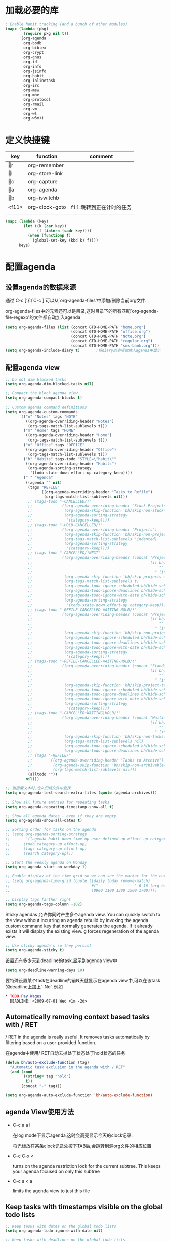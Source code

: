 #+FILETAGS: 
* 加载必要的库
#+BEGIN_SRC emacs-lisp
    ; Enable habit tracking (and a bunch of other modules)
    (mapc (lambda (pkg)
            (require pkg nil t))
          '(org-agenda
            org-bbdb
            org-bibtex
            org-crypt
            org-gnus
            org-id
            org-info
            org-jsinfo
            org-habit
            org-inlinetask
            org-irc
            org-mew
            org-mhe
            org-protocol
            org-rmail
            org-vm
            org-wl
            org-w3m))
#+END_SRC
* 定义快捷键
  #+NAME: key-bindings
  | key   | function       | comment                  |
  |-------+----------------+--------------------------|
  | r   | org-remember   |                          |
  | l   | org-store-link |                          |
  | c   | org-capture    |                          |
  | a   | org-agenda     |                          |
  | b   | org-iswitchb   |                          |
  | <f11> | org-clock-goto | f11:跳转到正在计时的任务 |
  |       |                |                          |
  
  #+BEGIN_SRC emacs-lisp :var keys=key-bindings[2:-1]
    (mapc (lambda (key)
            (let ((k (car key))
                  (f (intern (cadr key))))
              (when (functionp f)
                (global-set-key (kbd k) f))))
          keys)
  #+END_SRC

* 配置agenda
** 设置agenda的数据来源
   通过`C-c ['和`C-c ]'可以从`org-agenda-files'中添加/删除当前org文件.
   
   org-agenda-files中的元素还可以是目录,这时目录下的所有匹配`org-agenda-file-regexp'的文件都自动加入agenda
   #+BEGIN_SRC emacs-lisp
     (setq org-agenda-files (list (concat GTD-HOME-PATH "home.org")
                                  (concat GTD-HOME-PATH "office.org")
                                  (concat GTD-HOME-PATH "Note.org")
                                  (concat GTD-HOME-PATH "regular.org")
                                  (concat GTD-HOME-PATH "sms-bank.org")))
     (setq org-agenda-include-diary t)       ;将diary的事项也纳入agenda中显示
   #+END_SRC
** 配置agenda view
   #+BEGIN_SRC emacs-lisp
     ;; Do not dim blocked tasks
     (setq org-agenda-dim-blocked-tasks nil)

     ;; Compact the block agenda view
     (setq org-agenda-compact-blocks t)

     ;; Custom agenda command definitions
     (setq org-agenda-custom-commands
           '(("n" "Notes" tags "NOTE"
              ((org-agenda-overriding-header "Notes")
               (org-tags-match-list-sublevels t)))
             ("m" "Home" tags "HOME"
              ((org-agenda-overriding-header "Home")
               (org-tags-match-list-sublevels t)))
             ("o" "Office" tags "OFFICE"
              ((org-agenda-overriding-header "Office")
               (org-tags-match-list-sublevels t)))
             ("h" "Habits" tags-todo "STYLE=\"habit\""
              ((org-agenda-overriding-header "Habits")
               (org-agenda-sorting-strategy
                '(todo-state-down effort-up category-keep))))
             (" " "Agenda"
              ((agenda "" nil)
               (tags "REFILE"
                     ((org-agenda-overriding-header "Tasks to Refile")
                      (org-tags-match-list-sublevels nil)))
               ;; (tags-todo "-CANCELLED/!"
               ;;             ((org-agenda-overriding-header "Stuck Projects")
               ;;              (org-agenda-skip-function 'bh/skip-non-stuck-projects)
               ;;              (org-agenda-sorting-strategy
               ;;               '(category-keep))))
               ;; (tags-todo "-HOLD-CANCELLED/!"
               ;;             ((org-agenda-overriding-header "Projects")
               ;;              (org-agenda-skip-function 'bh/skip-non-projects)
               ;;              (org-tags-match-list-sublevels 'indented)
               ;;              (org-agenda-sorting-strategy
               ;;               '(category-keep))))
               ;; (tags-todo "-CANCELLED/!NEXT"
               ;;             ((org-agenda-overriding-header (concat "Project Next Tasks"
               ;;                                                    (if bh/hide-scheduled-and-waiting-next-tasks
               ;;                                                        ""
               ;;                                                      " (including WAITING and SCHEDULED tasks)")))
               ;;              (org-agenda-skip-function 'bh/skip-projects-and-habits-and-single-tasks)
               ;;              (org-tags-match-list-sublevels t)
               ;;              (org-agenda-todo-ignore-scheduled bh/hide-scheduled-and-waiting-next-tasks)
               ;;              (org-agenda-todo-ignore-deadlines bh/hide-scheduled-and-waiting-next-tasks)
               ;;              (org-agenda-todo-ignore-with-date bh/hide-scheduled-and-waiting-next-tasks)
               ;;              (org-agenda-sorting-strategy
               ;;               '(todo-state-down effort-up category-keep))))
               ;; (tags-todo "-REFILE-CANCELLED-WAITING-HOLD/!"
               ;;             ((org-agenda-overriding-header (concat "Project Subtasks"
               ;;                                                    (if bh/hide-scheduled-and-waiting-next-tasks
               ;;                                                        ""
               ;;                                                      " (including WAITING and SCHEDULED tasks)")))
               ;;              (org-agenda-skip-function 'bh/skip-non-project-tasks)
               ;;              (org-agenda-todo-ignore-scheduled bh/hide-scheduled-and-waiting-next-tasks)
               ;;              (org-agenda-todo-ignore-deadlines bh/hide-scheduled-and-waiting-next-tasks)
               ;;              (org-agenda-todo-ignore-with-date bh/hide-scheduled-and-waiting-next-tasks)
               ;;              (org-agenda-sorting-strategy
               ;;               '(category-keep))))
               ;; (tags-todo "-REFILE-CANCELLED-WAITING-HOLD/!"
               ;;             ((org-agenda-overriding-header (concat "Standalone Tasks"
               ;;                                                    (if bh/hide-scheduled-and-waiting-next-tasks
               ;;                                                        ""
               ;;                                                      " (including WAITING and SCHEDULED tasks)")))
               ;;              (org-agenda-skip-function 'bh/skip-project-tasks)
               ;;              (org-agenda-todo-ignore-scheduled bh/hide-scheduled-and-waiting-next-tasks)
               ;;              (org-agenda-todo-ignore-deadlines bh/hide-scheduled-and-waiting-next-tasks)
               ;;              (org-agenda-todo-ignore-with-date bh/hide-scheduled-and-waiting-next-tasks)
               ;;              (org-agenda-sorting-strategy
               ;;               '(category-keep))))
               ;; (tags-todo "-CANCELLED+WAITING|HOLD/!"
               ;;             ((org-agenda-overriding-header (concat "Waiting and Postponed Tasks"
               ;;                                                    (if bh/hide-scheduled-and-waiting-next-tasks
               ;;                                                        ""
               ;;                                                      " (including WAITING and SCHEDULED tasks)")))
               ;;              (org-agenda-skip-function 'bh/skip-non-tasks)
               ;;              (org-tags-match-list-sublevels nil)
               ;;              (org-agenda-todo-ignore-scheduled bh/hide-scheduled-and-waiting-next-tasks)
               ;;              (org-agenda-todo-ignore-deadlines bh/hide-scheduled-and-waiting-next-tasks)))
               ;; (tags "-REFILE/"
               ;;        ((org-agenda-overriding-header "Tasks to Archive")
               ;;         (org-agenda-skip-function 'bh/skip-non-archivable-tasks)
               ;;         (org-tags-match-list-sublevels nil)))
               (alltodo ""))
              nil)))

     ;; 当搜索文本时,也从归档文件中查找
     (setq org-agenda-text-search-extra-files (quote (agenda-archives)))

     ;; Show all future entries for repeating tasks
     (setq org-agenda-repeating-timestamp-show-all t)

     ;; Show all agenda dates - even if they are empty
     (setq org-agenda-show-all-dates t)

     ;; Sorting order for tasks on the agenda
     ;; (setq org-agenda-sorting-strategy
     ;;       '((agenda habit-down time-up user-defined-up effort-up category-keep)
     ;;      (todo category-up effort-up)
     ;;      (tags category-up effort-up)
     ;;      (search category-up)))

     ;; Start the weekly agenda on Monday
     (setq org-agenda-start-on-weekday 1)

     ;; Enable display of the time grid so we can see the marker for the current time
     ;; (setq org-agenda-time-grid (quote ((daily today remove-match)
     ;;                                    #("----------------" 0 16 (org-heading t))
     ;;                                    (0900 1100 1300 1500 1700))))

     ;; Display tags farther right
     (setq org-agenda-tags-column -102)

   #+END_SRC
   
   Sticky agendas 允许你同时产生多个agenda view. You can quickly switch to the view without incurring an agenda rebuild by invoking the agenda custom command key that normally generates the agenda. If it already exists it will display the existing view. g forces regeneration of the agenda view. 
   #+BEGIN_SRC emacs-lisp
     ;; Use sticky agenda's so they persist
     (setq org-agenda-sticky t)
   #+END_SRC
   
   设置还有多少天到deadline的task,显示到agenda view中
   #+BEGIN_SRC emacs-lisp
     (setq org-deadline-warning-days 10)
   #+END_SRC
   
   要特殊设置某个task在deadline的前N天就显示在agenda view中,可以在该task的deadline上加上`-Nd'. 例如
   #+BEGIN_SRC org
     ,* TODO Pay Wages
       DEADLINE: <2009-07-01 Wed +1m -2d>

   #+END_SRC
   
   
** Automatically removing context based tasks with / RET
   / RET in the agenda is really useful. It removes tasks automatically by filtering based on a user-provided function. 
   
   在agenda中使用/ RET自动去掉处于状态处于hold状态的任务
   #+BEGIN_SRC emacs-lisp
     (defun bh/auto-exclude-function (tag)
       "Automatic task exclusion in the agenda with / RET"
       (and (cond
             ((string= tag "hold")
              t))
            (concat "-" tag)))

     (setq org-agenda-auto-exclude-function 'bh/auto-exclude-function)
   #+END_SRC
** agenda View使用方法
   * C-c a a l

	 在log mode下显示agenda,这时会高亮显示今天的clock记录. 

	 将光标放在某条clock记录处按下TAB后,会跳转到源org文件的相应位置

   * C-c C-x < 
   
     turns on the agenda restriction lock for the current subtree. This keeps your agenda focused on only this subtree

   * C-c a < a

     limits the agenda view to just this file
** Keep tasks with timestamps visible on the global todo lists
   #+BEGIN_SRC emacs-lisp
     ;; Keep tasks with dates on the global todo lists
     (setq org-agenda-todo-ignore-with-date nil)

     ;; Keep tasks with deadlines on the global todo lists
     (setq org-agenda-todo-ignore-deadlines nil)

     ;; Keep tasks with scheduled dates on the global todo lists
     (setq org-agenda-todo-ignore-scheduled nil)

     ;; Keep tasks with timestamps on the global todo lists
     (setq org-agenda-todo-ignore-timestamp nil)

     ;; Remove completed deadline tasks from the agenda view
     (setq org-agenda-skip-deadline-if-done t)

     ;; Remove completed scheduled tasks from the agenda view
     (setq org-agenda-skip-scheduled-if-done t)

     ;; Remove completed items from search results
     (setq org-agenda-skip-timestamp-if-done t)
   #+END_SRC

** Agenda persistent filters

开启Agenda persistent filters意味着,当你使用`/ TAB SomeTag'来过滤agenda时,该过滤条件会一直生效,直到你明确的修改该过滤条件.
#+BEGIN_SRC emacs-lisp
  ;; (setq org-agenda-persistent-filter t)
#+END_SRC

当开启了该特性后,会在mode-line上显示"{+SomeTag}"样式,以方便你快捷地知道现在的过滤条件为何.
* Entry and States 
** TODO关键字设置
   * A NEXT task 

     something that is available to work on now, it is the next logical step in some project.

   * A HOLD task

     Sometimes priorities changes and projects are delayed to sometime in the future. 
     This means I need to stop working on these immediately. 
     I put the project task on HOLD and work on something else. 
   #+BEGIN_SRC emacs-lisp
     (setq org-todo-keywords
           (quote ((sequence "TODO(t)" "NEXT(n)" "|" "DONE(d)")
                   (sequence "WAITING(w@/!)" "HOLD(h@/!)" "|" "CANCELLED(c@/!)" "PHONE" "MEETING"))))

     (setq org-todo-keyword-faces
           (quote (("TODO" :foreground "red" :weight bold)
                   ("NEXT" :foreground "blue" :weight bold)
                   ("DONE" :foreground "forest green" :weight bold)
                   ("WAITING" :foreground "orange" :weight bold)
                   ("HOLD" :foreground "magenta" :weight bold)
                   ("CANCELLED" :foreground "forest green" :weight bold)
                   ("MEETING" :foreground "forest green" :weight bold)
                   ("PHONE" :foreground "forest green" :weight bold))))

   #+END_SRC
   

*** 电话
	Telephone calls are special. They are created in a done state by a capture task.
	The time of the call is recorded for as long as the capture task is active. 
	If I need to look up other details and want to close the capture task early
	I can just C-c C-c to close the capture task (stopping the clock) and then f9 SPC to resume the clock in the phone call while I do other things. 
*** 会议
	Meetings are special. 
	They are created in a done state by a capture task.
	I use the MEETING capture template when someone interrupts what I'm doing with a question or discussion. 
	This is handled similarly to phone calls where I clock the amount of time spent with whomever it is and record some notes of what was discussed (either during or after the meeting) depending on content, length, and complexity of the discussion.
*** TODO状态切换
	
	开启fast todo selection,使得可以使用`C-c C-t'直接选择TODO状态
	#+BEGIN_SRC emacs-lisp
      (setq org-use-fast-todo-selection t)
	#+END_SRC

	当时用S-left和S-rigth更改TODO状态时,仅仅只是更改状态,而不要像正常的更改状态流程那样登记状态更改的时间戳,抓获切换状态时的上下文日志
	#+BEGIN_SRC emacs-lisp
      (setq org-treat-S-cursor-todo-selection-as-state-change nil)
	#+END_SRC
	
	在子task都变为完成状态的前,不能切换父级task变为完成状态
	#+BEGIN_SRC emacs-lisp
      ;; 任何未完成的子任务会阻止父任务变为完成状态,若像临时屏蔽该功能,可以为该任务添加`:NOBLOCKING: t'属性
      ;; 若父任务中设置了属性`:ORDERED: t',则表示其子任务必须依照顺序从上到下完成
      (setq org-enforce-todo-dependencies t)
	#+END_SRC
** TODO状态触发器

*** 当TODO状态发生更改时,自动添加/删除特定的TAG,这样方便agenda view中过滤任务:

org-todo-state-tags-triggers的格式为`(state-change (tag . flag) .......)',这里state-change可以是一个表示todo状态的字符串,或者是符号'todo或'done,分别表示所有表示未完成任务的和以完成任务的todo state
#+BEGIN_SRC emacs-lisp
  (setq org-todo-state-tags-triggers
        (quote (("CANCELLED" ("CANCELLED" . t))
                ("WAITING" ("WAITING" . t))
                ("HOLD" ("WAITING") ("HOLD" . t))
                (done ("WAITING") ("HOLD"))
                ("TODO" ("WAITING") ("CANCELLED") ("HOLD"))
                ("NEXT" ("WAITING") ("CANCELLED") ("HOLD"))
                ("DONE" ("WAITING") ("CANCELLED") ("HOLD")))))

  ;; * Moving a task to CANCELLED adds a CANCELLED tag
  ;; * Moving a task to WAITING adds a WAITING tag
  ;; * Moving a task to HOLD adds WAITING and HOLD tags
  ;; * Moving a task to a done state removes WAITING and HOLD tags
  ;; * Moving a task to TODO removes WAITING, CANCELLED, and HOLD tags
  ;; * Moving a task to NEXT removes WAITING, CANCELLED, and HOLD tags
  ;; * Moving a task to DONE removes WAITING, CANCELLED, and HOLD tags
#+END_SRC

*** 当task变为project时,自动将NEXT状态改为TODO状态

由于NEXT只给具体的task使用,而不是给project使用的,因此当一个subtask添加了todo标志或开始clock in时,自动将其父task状态由NEXT改为TODO,因为这时它已经成为一个project了
#+BEGIN_SRC emacs-lisp
   (defun bh/mark-next-parent-tasks-todo ()
    "Visit each parent task and change NEXT states to TODO"
    (let ((mystate (nth 2 (org-heading-components))))
      (when mystate
        (save-excursion
          (while (org-up-heading-safe)
            (when (member (nth 2 (org-heading-components)) (list "NEXT"))
              (org-todo "TODO")))))))

  (add-hook 'org-after-todo-state-change-hook 'bh/mark-next-parent-tasks-todo 'append)
  (add-hook 'org-clock-in-hook 'bh/mark-next-parent-tasks-todo 'append)
#+END_SRC

** Org Task structure and presentation
   * 隐藏headline前面多余的*

	 #+BEGIN_SRC emacs-lisp
       ;; 改为使用org-ident-mode隐藏
       ;; (setq org-hide-leading-stars nil)
	 #+END_SRC

   * 启用org-indent-mode

     It removes the indentation in the org-file but displays it as if it was indented while you are working on the org file buffer. 

     #+BEGIN_SRC emacs-lisp
       (setq org-startup-indented t)
     #+END_SRC

   * 不显示headline之间的空白行

     #+BEGIN_SRC emacs-lisp
       (setq org-cycle-separator-lines 0)
     #+END_SRC

   * 设置保持note的位置

	 `C-c C-z'可以为task添加note,可以通过设置`org-reverse-note-order'来指定note保持在task的头部,还是尾部
	 #+BEGIN_SRC emacs-lisp
       ;; 将note放在task的首部显示
       (setq org-reverse-note-order nil)

	 #+END_SRC
** Logging
   * task完成后,自动记录完成时间
	 #+BEGIN_SRC emacs-lisp
       (setq org-log-done (quote time))
	 #+END_SRC

   * 将log存入drawer中
	 #+BEGIN_SRC emacs-lisp
       (setq org-log-into-drawer t)
	 #+END_SRC

   * 设置log存放在task的哪个位置
	 #+BEGIN_SRC emacs-lisp
       (setq org-log-state-notes-insert-after-drawers nil)
	 #+END_SRC

   * todo keywords的定义也与log息息相关
	 
	 Each keyword may also specify if a timestamp or a note should be recorded when entering or leaving the state, by adding additional characters in the parenthesis after the keyword. 
     This looks like this: "WAIT(w@/!)". 
     "@" means to add a note (with time), 
     "!" means to record only the time of the state change. 
     With X and Y being either "@" or "!", "X/Y" means use X when entering the state, and use Y when leaving the state if and only if the *target* state does not define X. 
     You may omit any of the fast-selection key or X or /Y, so WAIT(w@), WAIT(w/@) and WAIT(@/@) are all valid.
** 评估任务的工作量

   通过为task增加`Effort'属性,可以为任务设置一个评估的工作量,若clock tracking的时间超过了这个评估的工作量,则会提出警告:
   #+BEGIN_SRC org
     ,* NEXT Document my use of org-mode
       :PROPERTIES:
       :CLOCK_MODELINE_TOTAL: today
       :Effort:   1:00
       :END:
   #+END_SRC
   
   可以设置clock tracking的时间到达预估工作量时的提醒声音
   #+BEGIN_SRC emacs-lisp
     (require 'org-clock)
     (setq org-clock-sound t)
   #+END_SRC

** 创建新headline时,自动添加inactive timestamp
#+BEGIN_SRC emacs-lisp
  ;; 由于一般使用org来做笔记,因此默认不自动添加inactive timestamp
  (defvar bh/insert-inactive-timestamp nil)

  (defun bh/toggle-insert-inactive-timestamp ()
    (interactive)
    (setq bh/insert-inactive-timestamp (not bh/insert-inactive-timestamp))
    (message "Heading timestamps are %s" (if bh/insert-inactive-timestamp "ON" "OFF")))

  ;; <f9> t 用来切换是否自动添加inactive timestamp
  (global-set-key (kbd "<f9> t") 'bh/toggle-insert-inactive-timestamp)

  (defun bh/insert-inactive-timestamp ()
    (interactive)
    (org-insert-time-stamp nil t t nil nil nil))

  (defun bh/insert-heading-inactive-timestamp ()
    (save-excursion
      (when bh/insert-inactive-timestamp
        (org-return)
        (org-cycle)
        (bh/insert-inactive-timestamp))))

  (add-hook 'org-insert-heading-hook 'bh/insert-heading-inactive-timestamp 'append)
#+END_SRC

在导出时,不导出时间戳
#+BEGIN_SRC emacs-lisp
  (setq org-export-with-timestamps nil)
#+END_SRC
** 当克隆subtree时,去掉对应的id属性
#+BEGIN_SRC emacs-lisp
  (setq org-clone-delete-id t)
#+END_SRC
** 让正文中的plain list也具有折叠的能力
#+BEGIN_SRC emacs-lisp
  (setq org-cycle-include-plain-lists t)
#+END_SRC
** Create unique IDs for tasks when linking
The following setting creates a unique task ID for the heading in the PROPERTY drawer when I use C-c l. This allows me to move the task around arbitrarily in my org files and the link to it still works. 
#+BEGIN_SRC emacs-lisp
  (setq org-id-link-to-org-use-id 'create-if-interactive-and-no-custom-id)
#+END_SRC
* Habits
一个habit与普通的task极其类似,但它具有如下特征:
1) 通过配置变量`org-modules`,启用了`habits`模块
2) 是一个未完成的任务,有一个未完成的状态标示该任务有下一步的行动
3) `STYLE`属性值设置成了`habit`
4) 该事项带有规划日期,而且规划日期中可以有`.+时间间隔`用来表示两次重复之间的间隔. `++时间间隔`表示该习惯有时间上的约束(比如,必须在周末完成),`+时间间隔`则表示改习惯不是一个经常性的事项,它可以在之前积压未办之事,然后在未来补完它(比如补写周报)
5) 改习惯也可以使用类似`.+2d/3d`这样的符号标示最小/最大的间隔时间. `.+2d/3d`的意思是,你希望至少每三条做一次这个工作,但是最多每两天做一次这个工作
6) 你最好为完结状态设置记录行为,这样会保留一些历史数据,这些历史数据可以以连线图的方式展现出来. 你不是必须要这样做,但是由此产生的连线图的意义就不大了.
	
下面时一个habit的栗子
#+BEGIN_SRC org
  ,* TODO Update Org Mode Doc
  SCHEDULED: <2009-11-21 Sat .+7d/30d>
  [2009-11-14 Sat 11:45]
  :PROPERTIES: 
  :STYLE:    habit
  :END:
#+END_SRC

一般情况下,habit任务只有在完成后才记录相关Note,而cancel时不需要记录任何Note. 因此一般会设置habit task的`:LOGGING:'属性为"DONE(!)". 例如
#+BEGIN_SRC org
  ,* Habits
  :PROPERTIES: 
  :LOGGING:  DONE(!)
  :ARCHIVE:  %s_archive::* Habits
  :END:
#+END_SRC
* 配置org-capture
  #+BEGIN_SRC emacs-lisp
    (require 'org-capture)
  #+END_SRC
** Capure模板  
   所有caputre的task都先暂存入refile.org中,再refile到各个org文件中

   我们将task划分为一下几类:
   * A phone call(p) 
   * A meeting (m) 
   * An email I need to respond to (r) 
   * A new task (t) 
   * A new note (n) 
   * An interruption (j) 
   * A new habit (h) 
	 
   #+BEGIN_SRC emacs-lisp
     (setq org-default-notes-file (concat GTD-HOME-PATH "refile.org"))
     (setq org-capture-templates
           '(("t" "TODO" entry (file (concat GTD-HOME-PATH "refile.org" ))
              "* TODO %? \n%U\n%a\n" :clock-in t :clock-resume t) 
             ("r" "respond" entry (file (concat GTD-HOME-PATH "refile.org" ))
              "* NEXT Respond to %:from on %:subject\nSCHEDULED: %t\n%U\n%a\n" :clock-in t :clock-resume t :immediate-finish t)
             ("R" "Regular" entry (file+datetree (concat GTD-HOME-PATH "regular.org" ))
              "* %?" :clock-in t :clock-resume t)
             ("n" "Note" entry (file+headline (concat GTD-HOME-PATH "Note.org" ) "Notes")
              "* %? %x %^g" :clock-in t :clock-resume t)
             ("d" "diary" entry (file+datetree (concat GTD-HOME-PATH "diary.org" ))
              "* %?\n" :clock-in t :clock-resume t)
             ("j" "interuption" entry (file+datetree (concat GTD-HOME-PATH "refile.org" ))
              "* %?\n" :clock-in t :clock-resume t)
             ("w" "org-protocol" entry (file (concat GTD-HOME-PATH "refile.org" ))
              "* TODO Review %c\n%U\n" :immediate-finish t)
             ("m" "Meeting" entry (file (concat GTD-HOME-PATH "refile.org"))
              "* MEETING with %? :MEETING:\n%U" :clock-in t :clock-resume t)
             ("p" "Phone call" entry (file (concat GTD-HOME-PATH "refile.org"))
              "* PHONE %? :PHONE:\n%U" :clock-in t :clock-resume t)
             ("h" "Habit" entry (file (concat GTD-HOME-PATH "refile.org"))
              "* NEXT %?\n%U\n%a\nSCHEDULED: %(format-time-string \"<%Y-%m-%d %a .+1d/3d>\")\n:PROPERTIES:\n:STYLE: habit\n:REPEAT_TO_STATE: NEXT\n:END:\n")
             ("i" "Idea" entry (file (concat GTD-HOME-PATH "refile.org" ))
              "* %? %x %a"  :clock-in t :clock-resume t) 
             ("b" "Books" entry (file (concat GTD-HOME-PATH "books.org" ))
              "** TODO %^{书籍名称？}  :book:"  :clock-in t :clock-resume t)))
   #+END_SRC
   
   通过设置`:clock-in t'使得在captre task时自动开始clock in. 设置`:clock-resume t'则使得capture task完成后,自动恢复原task的clock in.
   但这就会产生一个问题,若capture task的时间小于1分钟,则可能有大量的计时为0:00的记录存在,这些记录需要清理
   
   #+BEGIN_SRC emacs-lisp
     ;; Remove empty LOGBOOK drawers on clock out
     ;; (defun bh/remove-empty-drawer-on-clock-out ()
     ;;   (interactive)
     ;;   (save-excursion
     ;;     (beginning-of-line 0)
     ;;     (org-remove-empty-drawer-at (point))))

     ;; (add-hook 'org-clock-out-hook 'bh/remove-empty-drawer-on-clock-out 'append)

   #+END_SRC
* Refile Task   
  #+BEGIN_SRC emacs-lisp
    ;; 可以refile到`org-agenda-files'中的文件和当前文件中. 最多9层深度
    (setq org-refile-targets (quote ((nil :maxlevel . 9)
                                     (org-agenda-files :maxlevel . 9))))

    ;; Use full outline paths for refile targets - we file directly with IDO
    ;; 这时,可以使用/level1/level2/level3来表示一个三层的headline
    (setq org-refile-use-outline-path t)

    ;; Targets complete directly with IDO
    (setq org-outline-path-complete-in-steps nil)

    ;; Allow refile to create parent tasks with confirmation
    (setq org-refile-allow-creating-parent-nodes 'confirm)

    ;; Use IDO for both buffer and file completion and ido-everywhere to t
    (setq org-completion-use-ido t)
    ;; Use the current window for indirect buffer display
    (setq org-indirect-buffer-display 'current-window)

    ;;;; Refile settings
    ;; Exclude DONE state tasks from refile targets
    (defun bh/verify-refile-target ()
      "Exclude todo keywords with a done state from refile targets"
      (not (member (nth 2 (org-heading-components)) org-done-keywords)))

    (setq org-refile-target-verify-function 'bh/verify-refile-target)
  #+END_SRC
* Time Clocking
  My clocking setup basically works like this: 

  * Punch in (start the clock) 

    This clocks in a predefined task by org-id that is the default task to clock in whenever the clock normally stops 

  * Clock in tasks normally, and let moving to a DONE state clock out 

    clocking out automatically clocks time on a parent task or moves back to the predefined default task if no parent exists. 

  * Continue clocking whatever tasks you work on 

  * Punch out (stop the clock) 
	
  If I punch-in with a prefix on a task in Project X then that task automatically becomes the default task and all clocked time goes on that project until I either punch out or punch in some other task. 
  
  If I am working on some task, then I simply clock in on the task. Clocking out moves the clock up to a parent task with a todo keyword (if any) which keeps the clock time in the same subtree. If there is no parent task with a todo keyword then the clock moves back to the default clocking task until I punch out or clock in some other task. When an interruption occurs I start a capture task which keeps clocked time on the interruption task until I close it with C-c C-c. 
** Clock setup
   #+BEGIN_SRC emacs-lisp
     (require 'org-clock)
     ;; Resume clocking task when emacs is restarted
     (org-clock-persistence-insinuate)
     ;;
     ;; Show lot of clocking history so it's easy to pick items off the C-F11 list
     (setq org-clock-history-length 23)
     ;; Resume clocking task on clock-in if the clock is open
     (setq org-clock-in-resume t)
     ;; 当clock in某个task,则自动更改该task状态为NEXT,不会对capture task,project和sub project有效果
     ;; 当clock in某个project/sub project,则自动更改NEXT状态为TODO
     (setq org-clock-in-switch-to-state 'bh/clock-in-to-next)
     ;; Separate drawers for clocking and logs
     ;; (setq org-drawers (quote ("PROPERTIES" "LOGBOOK")))
     ;; Save clock data and state changes and notes in the LOGBOOK drawer
     (setq org-clock-into-drawer t)
     ;; Sometimes I change tasks I'm clocking quickly - this removes clocked tasks with 0:00 duration
     (setq org-clock-out-remove-zero-time-clocks t)
     ;; Clock out when moving task to a done state
     (setq org-clock-out-when-done t)
     ;; Save the running clock and all clock history when exiting Emacs, load it on startup
     (setq org-clock-persist t)
     ;; Do not prompt to resume an active clock
     (setq org-clock-persist-query-resume nil)
     ;; Enable auto clock resolution for finding open clocks
     (setq org-clock-auto-clock-resolution  'when-no-clock-is-running)
     ;; Include current clocking task in clock reports
     (setq org-clock-report-include-clocking-task t)

     (defvar bh/keep-clock-running nil)

     (defun bh/clock-in-to-next (kw)
       "Switch a task from TODO to NEXT when clocking in.
     Skips capture tasks, projects, and subprojects.
     Switch projects and subprojects from NEXT back to TODO"
       (when (not (and (boundp 'org-capture-mode) org-capture-mode))
         (cond
          ((and (member (org-get-todo-state) (list "TODO"))
                (bh/is-task-p))
           "NEXT")
          ((and (member (org-get-todo-state) (list "NEXT"))
                (bh/is-project-p))
           "TODO"))))

     (defun bh/find-project-task ()
       "Move point to the parent (project) task if any"
       (save-restriction
         (widen)
         (let ((parent-task (save-excursion (org-back-to-heading 'invisible-ok) (point))))
           (while (org-up-heading-safe)
             (when (member (nth 2 (org-heading-components)) org-todo-keywords-1)
               (setq parent-task (point))))
           (goto-char parent-task)
           parent-task)))

     (defun bh/punch-in (arg)
       "Start continuous clocking and set the default task to the
     selected task.  If no task is selected set the Organization task
     as the default task."
       (interactive "p")
       (setq bh/keep-clock-running t)
       (if (equal major-mode 'org-agenda-mode)
           ;;
           ;; We're in the agenda
           ;;
           (let* ((marker (org-get-at-bol 'org-hd-marker))
                  (tags (org-with-point-at marker (org-get-tags-at))))
             (if (and (eq arg 4) tags)
                 (org-agenda-clock-in '(16))
               (bh/clock-in-organization-task-as-default)))
         ;;
         ;; We are not in the agenda
         ;;
         (save-restriction
           (widen)
                                             ; Find the tags on the current task
           (if (and (equal major-mode 'org-mode) (not (org-before-first-heading-p)) (eq arg 4))
               (org-clock-in '(16))
             (bh/clock-in-organization-task-as-default)))))

     (defun bh/punch-out ()
       (interactive)
       (setq bh/keep-clock-running nil)
       (when (org-clock-is-active)
         (org-clock-out))
       (org-agenda-remove-restriction-lock))

     (defun bh/clock-in-default-task ()
       (save-excursion
         (org-with-point-at org-clock-default-task
           (org-clock-in))))

     (defun bh/clock-in-parent-task ()
       "Move point to the parent (project) task if any and clock in"
       (let ((parent-task))
         (save-excursion
           (save-restriction
             (widen)
             (while (and (not parent-task) (org-up-heading-safe))
               (when (member (nth 2 (org-heading-components)) org-todo-keywords-1)
                 (setq parent-task (point))))
             (if parent-task
                 (org-with-point-at parent-task
                   (org-clock-in))
               (when bh/keep-clock-running
                 (bh/clock-in-default-task)))))))

     (defvar bh/organization-task-id "eb155a82-92b2-4f25-a3c6-0304591af2f9")

     (defun bh/clock-in-organization-task-as-default ()
       (interactive)
       (org-with-point-at (org-id-find bh/organization-task-id 'marker)
         (org-clock-in '(16)))) ; clock into the current task and mark it as the default task, a special task that will always be offered in the clocking selection, associated with the letter `d'.


     (defun bh/clock-out-maybe ()
       (when (and bh/keep-clock-running
                  (not org-clock-clocking-in)
                  (marker-buffer org-clock-default-task)
                  (not org-clock-resolving-clocks-due-to-idleness))
         (bh/clock-in-parent-task)))

     ;; 若一个task被clock out,则父级project被自动clock in. 若没有父级project则自动clock in default task
     (add-hook 'org-clock-out-hook 'bh/clock-out-maybe 'append)
   #+END_SRC
   
   下面的命令不是太常用:
   #+BEGIN_SRC emacs-lisp
     (require 'org-id)
     (defun bh/clock-in-task-by-id (id)
       "Clock in a task by id"
       (org-with-point-at (org-id-find id 'marker)
         (org-clock-in nil)))

     (defun bh/clock-in-last-task (arg)
       "Clock in the interrupted task if there is one
     Skip the default task and get the next one.
     A prefix arg forces clock in of the default task."
       (interactive "p")
       (let ((clock-in-to-task
              (cond
               ((eq arg 4) org-clock-default-task)
               ((and (org-clock-is-active)
                     (equal org-clock-default-task (cadr org-clock-history)))
                (caddr org-clock-history))
               ((org-clock-is-active) (cadr org-clock-history))
               ((equal org-clock-default-task (car org-clock-history)) (cadr org-clock-history))
               (t (car org-clock-history)))))
         (widen)
         (org-with-point-at clock-in-to-task
           (org-clock-in nil))))
   #+END_SRC
** 设置default clock in task

   使用`C-u C-u C-c C-x C-i'可以clock in当前task,并设置当前task为default clock in task

   I have a default "** Organization" task in my todo.org file that I tend to put miscellaneous clock time on. 
   This is the task I clock in on when I punch in at the start of my work day with F9-I. 
   While reorganizing my org-files, reading email, clearing my inbox, and doing other planning work that isn't for a specific project I'll clock in this task. 
   Punching-in anywhere clocks in this Organization task as the default task. 

   If I want to change the default clocking task I just visit the new task in any org buffer and clock it in with `C-u C-u C-c C-x C-i'. 
   Now this new task that collects miscellaneous clock minutes when the clock would normally stop. 

   You can quickly clock in the default clocking task with C-u C-c C-x C-i d.
   Another option is to repeatedly clock out so the clock moves up the project tree until you clock out the top-level task and the clock moves to the default task.

** 使用clock history来clock in先前的tasks
   `C-u C-c C-x C-i'可以显示一个clock history界面. 在这个界面中可以的快速clock in先前的task. 

   一个常见的场景是:你正在处理TASK-A,但做到一半的时候被打断来做TASK-B. 当做完TASK-B后,你要重新开始作TASK-A,则可以使用clock history快速的clock in TASK-A

** 修改clock记录的时间戳
   在时间戳上用S-<up>可以增加时间戳的值, S-<down>可以减少时间戳的值.

   下面的配置说明当使用S-<up>/S-<down>修改时间戳时，以１分钟为单位来修改
   #+BEGIN_SRC emacs-lisp
     (setq org-time-stamp-rounding-minutes '(1 1))
   #+END_SRC

** 设置mode-line
当总计的时间超过了预估的时间时,替换mode-line背景色为红色,以示提醒
#+BEGIN_SRC emacs-lisp
  (custom-set-faces
    ;; custom-set-faces was added by Custom.
    ;; If you edit it by hand, you could mess it up, so be careful.
    ;; Your init file should contain only one such instance.
    ;; If there is more than one, they won't work right.
   '(org-mode-line-clock ((t (:foreground "red" :box (:line-width -1 :style released-button)))) t))
#+END_SRC
* Time Reporting and Tracking   
  *当生成Time Report时,若有未完结的clock time,则这段时间被认为是0*

  要检查是否有未结束的clock time,可以在agenda中使用`v c'作检查,它会显示出出clock time记录之间的间隔时长,是否各clock time记录之间存在重叠的情况,是否有未结束的clock time记录.

  My agenda org clock report settings show 5 levels of detail with links to the tasks. I like wider reports than the default compact setting so I override the :narrow value. 
  #+BEGIN_SRC emacs-lisp
    ;; Agenda clock report parameters
    (setq org-agenda-clockreport-parameter-plist
          '(:link t :maxlevel 5 :fileskip0 t :compact t :narrow 80))
  #+END_SRC

** 工作量评估与Column view
   通过对比评估的工作量和实际的clock time的值作对比,可以很容易的对自己的评估进行修正
   #+BEGIN_SRC emacs-lisp
     ;; Set default column view headings: Task Effort Clock_Summary
     (setq org-columns-default-format "%80ITEM(Task) %TODO %10Effort(Effort){:} %10CLOCKSUM %TAGS")
   #+END_SRC
   
   *对task评估的工作量,需要放到task的Effort property中* 

   使用`C-c C-x C-c'可以进入column view. 在column view中,可以按下`e'来编译光标所在的属性的值.

   使用`C-c C-x i RET'可以插入column block,在这个column block中可以看到你做过的task,评估的工作量和实际的工作量

   `C-c C-x C-d'也能够快速查看当前org文件的clock time summary

** Providing progress reports to others
   若别人想知道我这段时间做了什么,只需要在agenda中生成一个log report即可,该log report包括了完成了的task,状态改变过的task和计时过的task,以及这些task的相应clock time记录
   #+BEGIN_SRC emacs-lisp
     (setq org-agenda-log-mode-items  '(closed state clock))
   #+END_SRC
   
   在agenda界面中按下`R'即可产生agenda clock report. 
   
   To generate the report I pull up the agenda for the appropriate time frame (today, yesterday, this week, or last week) and hit the key sequence l R to add the log report (without clocking data lines) and the agenda clock report at the end. 
   
   Then it's simply a matter of exporting the resulting agenda in some useful format to provide to other people. C-x C-w /tmp/agenda.html RET exports to HTML and C-x C-w /tmp/agenda.txt RET exports to plain text. Other formats are available but I use these two the most. 

   Combining this export with tag filters and C-u R can limit the report to exactly the tags that people are interested in. 

* Tag
  在每个单独的org文件中,可以使用`#+FILETAGS:'来定义所包含的entry自动继承的TAGS

  可以为每个单独的org文件设置自己的TAG列表
  #+BEGIN_SRC org
    ,#+TAGS:  { @work(w)  @home(h)  @tennisclub(t) }  laptop(l)  pc(p)
  #+END_SRC
  这里{}表示其内部的TAG是互斥的,只能选择其中之一.

  可以通过设置`org-tag-alist'的值来设置全局的tag列表. 其中可以使用`:startgroup`和`:endgroup`来代替`{`和`}`. 
  
  如果你有一些tag是每个文件都要用到的,你可以把这些tag放入变量`org-tag-persistent-alist`中,这样org文件除了具有TAGS选项所设定的tag外,还具有这个变量所定义的那些tag. 
  #+BEGIN_SRC emacs-lisp
    (setq org-tag-persistent-alist '((:startgroup)
                          ("@office" . ?o)
                          ("@home" . ?h)
                          ("@traffice" . ?t)
                          ("@market" . ?m)
                          (:endgroup)
                          ("HOME" . ?H)
                          ("OFFICE" . ?O)
                          ("WAITING" . ?w)
                          ("HOLD" . ?h)
                          ("NOTE" . ?n)
                          ("CANCELLED" . ?c)))

    ; Allow setting single tags without the menu
    ;; (setq org-fast-tag-selection-single-key (quote expert))

    ; For tag searches ignore tasks with scheduled and deadline dates
    ;; (setq org-agenda-tags-todo-honor-ignore-options t)

  #+END_SRC
  
  如果某个文件不想包含该变量所定义的tag,只需要在STARTUP选项行中添加: `noptag'
  #+BEGIN_SRC org
    ,#+STARTUP: noptag
  #+END_SRC

* GTD相关
** 周总结
   可以设定一个循环任务,每周一开始weekly review
   #+BEGIN_SRC org
     ,* NEXT Weekly Review [0/6]
       SCHEDULED: <2009-05-18 Mon ++1w> 
       :LOGBOOK:...
       :PROPERTIES:...
       
       What to review:
       
        - [ ] Check follow-up folder
        - [ ] Review weekly agenda =C-c a a w //=
        - [ ] Check clocking data for past week =v c=
        - [ ] Review clock report for past week =R=
          - Check where we spent time (too much or too little) and rectify this week
        - [ ] Look at entire agenda for today  =C-c a SPC=
        - [ ] Review projects =C-c a SPC //= and =V= repeatedly to view each project
          
        - start work
          - daily agenda first - knock off items
          - then work on NEXT tasks

   #+END_SRC
   
   The first item [ ] Check follow-up folder makes me pull out the paper file I dump stuff into all week long - things I need to take care of but are in no particular hurry to deal with. Stuff I get in the mail etc. that I don't want to deal with now. I just toss it in my Follow-Up folder in the filing cabinet and forget about it until the weekly review
** Project definition and finding stuck projects
   通过设置`org-stuck-projects'可以设定规则来表示哪些task是属于project的,哪些是project又是stucked的.

   `org-stuck-projects'是一个由4个元素组成的list:
   #+BEGIN_SRC emacs-lisp
     ;; 所有有子任务的task都被认为是project
     ;; 若project的子树中有"NEXT"状态task的,不认为是stucked
     (setq org-stuck-projects '("+LEVEL=2/-DONE" ("NEXT") nil ""))
   #+END_SRC
   1. 元素一为一个字符串,用来根据tags/todo/projecty来标示哪些task是project

   2. 元素二为一个TODO关键字组成的list, 若project的子树中有处于该状态的sub-task,则不认为是stuck project

   3. 元素三为一个由TAG组成的list, 若project的子树中有标注该tag的sub-task,则不认为是stuck project

   4. 元素四为一个表示正则表达式的字符串,任何匹配该正则的project,都不被认为是stuck project

* Attach
  * 使用`C-c C-a a'添加附件

  * 使用`C-c C-a o'打开附件

  * 设置org-id的生成方法
	#+BEGIN_SRC emacs-lisp
      (setq org-id-method 'org)               ;使用org内置的方法生成
	#+END_SRC
* 归档
  #+BEGIN_SRC emacs-lisp
    (require 'org-archive)
  #+END_SRC
  * 归档时保持TODO state不变

	#+BEGIN_SRC emacs-lisp
      (setq org-archive-mark-done nil)
	#+END_SRC

  * 通过设置`org-archive-mark-done'可以指定归档的位置
	#+BEGIN_SRC emacs-lisp
      ;; (setq org-archive-location "%s_archive::* Archived Tasks")
	#+END_SRC

  * 带有`Archive' tag的entry,默认情况下不会被展开,但可以使用`C-TAB'强制展开

* Publishing and Exporting
** Export配置信息
   #+BEGIN_SRC emacs-lisp
     ;; 允许使用单字母bullets
     (setq org-list-allow-alphabetical t)

     ;; Explicitly load required exporters
     (require 'ox-html)
     ;; (require 'ox-latex)
     (require 'ox-ascii)
   #+END_SRC
   
   在org-table上按`M-x org-table-export'可以导出org-table为其他格式,如csv,tsv等.

   我们设置默认导出格式为csv:
   #+BEGIN_SRC emacs-lisp
     (setq org-table-export-default-format "orgtbl-to-csv")
   #+END_SRC
** Publish配置信息
   #+BEGIN_SRC emacs-lisp
     ;; experimenting with docbook exports - not finished
     ;; (setq org-export-docbook-xsl-fo-proc-command "fop %s %s")
     ;; (setq org-export-docbook-xslt-proc-command "xsltproc --output %s /usr/share/xml/docbook/stylesheet/nwalsh/fo/docbook.xsl %s")

     ;; 导出html时,嵌入图片,而不是创建图片的链接
     (setq org-html-inline-images t)
     ;; 导出时不转仪"_"和"^"
     (setq org-export-with-sub-superscripts nil)
     ;; 设置导出时,每个页面使用指定的样式css
     ;; (setq org-html-head-extra "<link rel=\"stylesheet\" href=\"http://doc.norang.ca/org.css\" type=\"text/css\" />")
     ;; 不使用默认的样式
     ;; (setq org-html-head-include-default-style nil)
     ;; Do not generate internal css formatting for HTML exports
     ;; (setq org-export-htmlize-output-type 'css)
     ;; Export with LaTeX fragments
     ;; (setq org-export-with-LaTeX-fragments t)
     ;; 设置导出的级别
     (setq org-export-headline-levels 6)

     ;; List of projects
     ;; my_note       - http://www.norang.ca/
     ;; my_gtd          - miscellaneous todo lists for publishing
     (setq org-publish-project-alist
           `(("my_note"
                    :base-directory ,(filter-valid-file "~/我的笔记" "e:/我的笔记") ;导出的源代码路径
                    :publishing-directory ,(filter-valid-file "d:/www/my_note" "/cygdrive/d/www/my_note" "/var/www/my_note") ;导出的目的代码路径
                    :recursive t
                    :table-of-contents nil
                    :base-extension "org"    ;只导出.org文件
                    :publishing-function org-html-publish-to-html
                    :style-include-default t
                    :section-numbers nil
                    :table-of-contents nil
                    :auto-sitemap t
                    :sitemap-filename "index.html"
                    :sitemap-title "My NOTE"
                    :sitemap-style "tree"
                    ;; :html-head "<link rel=\"stylesheet\" href=\"norang.css\" type=\"text/css\" />"
                    ;; :author-info nil
                    ;; :creator-info nil
                    )
                   ("my_gtd"
                    :base-directory ,(filter-valid-file "~/我的GTD" "e:/我的GTD")
                    :publishing-directory ,(filter-valid-file "d:/www/my_gtd" "/cygdrive/d/www/my_gtd" "/var/www/my_gtd") ;导出的目的代码路径
                    :recursive nil
                    :section-numbers nil
                    :table-of-contents nil
                    :base-extension "org"
                    :publishing-function (org-html-publish-to-html org-org-publish-to-org)
                    :style-include-default t
                    :auto-sitemap t
                    :sitemap-filename "index.html"
                    :sitemap-title "My GTD"
                    :sitemap-style "tree"
                    ;; :html-head "<link rel=\"stylesheet\" href=\"/org.css\" type=\"text/css\" />"
                    ;; :author-info nil
                    ;; :creator-info nil
                    )))

     ; I'm lazy and don't want to remember the name of the project to publish when I modify
     ; a file that is part of a project.  So this function saves the file, and publishes
     ; the project that includes this file
     ;
     ; It's bound to C-S-F12 so I just edit and hit C-S-F12 when I'm done and move on to the next thing
     (defun bh/save-then-publish (&optional force)
       (interactive "P")
       (save-buffer)
       (org-save-all-org-buffers)
       (let ((org-html-head-extra)
             (org-html-validation-link "<a href=\"http://validator.w3.org/check?uri=referer\">Validate XHTML 1.0</a>"))
         (org-publish-current-project force)))

     (global-set-key (kbd "C-s-<f12>") 'bh/save-then-publish)

   #+END_SRC
* org-babel配置
  #+BEGIN_SRC emacs-lisp
    (add-hook 'org-babel-after-execute-hook 'bh/display-inline-images 'append)

    ;; Make babel results blocks lowercase
    ;; (setq org-babel-results-keyword "results")

    (defun bh/display-inline-images ()
      (condition-case nil
          (org-display-inline-images)
        (error nil)))

    ;; 设置可以load的代码块
    (org-babel-do-load-languages
     'org-babel-load-languages
     '((emacs-lisp . t)
       (dot . t)
       (ditaa . t)
       (R . t)
       (python . t)
       (ruby . t)
       (gnuplot . t)
       (clojure . t)
       (sh . t)
       (ledger . t)
       (org . t)
       (plantuml . t)
       (latex . t)))

    ;; C-c C-c执行代码块时,不需要确认
    (setq org-confirm-babel-evaluate nil)

    ;; 当使用C-c'编辑sqC代码块时,使用c++ mode
    (add-to-list 'org-src-lang-modes '("sqC" . c++))

  #+END_SRC

* 关于加密 

使用`org-crypt'库,可以自动将带":crypt:"tag的headline,在写入时加密存储. 该功能对于想要将密码等隐私消息存入org文件带来便利.

#+BEGIN_SRC emacs-lisp
  (require 'org-crypt)
  ;; 保存前,自动为headline加密
  (org-crypt-use-before-save-magic)
  ;; 设置crypt标签不参与继承,这样就避免出现加密数据中包含加密数据的情况,由于每层加密数据都需要输一次密码解密,这样显得太麻烦了.
  (setq org-tags-exclude-from-inheritance  '("crypt"))
  ;; GPG key to use for encryption
  ;; 设置默认的org加密密钥,可以被"CRYPTKEY" property的值所覆盖
  ;; (setq org-crypt-key "passwd")
#+END_SRC

要想解密headline,则需要在光标定位到加密内容处,然后执行`M-x org-decrypt-entry'

默认情况下,Emacs会定时自动保持在编辑的文件,若此时在编辑的文件为密码文件且内容已经被解密,则可能存在将解密后的文本保存到磁盘上,从而造成敏感信息泄露的情况,因此一般我们在编辑crypt文件时,取消自动保存功能
#+BEGIN_SRC emacs-lisp
  (setq org-crypt-disable-auto-save t)
#+END_SRC

* org-speed-commands

org-speed-commands特性允许当光标处于headline的开头位置时,可以使用单个字符快速触发某个命令,着就跟agenda中的快捷键类似.

开启org-speed-commands特性
#+BEGIN_SRC emacs-lisp
  ;; 由于开起了evil-mode,基本上speed commands key都被evil-mode下的key所覆盖了,所以作用不大
  ;; (setq org-use-speed-commands t)
#+END_SRC

变量`org-speed-commands-default'已经预设了很多speed command key. 要定义自己的speed command key可以通过设置`org-speed-commands-user'来实现
* 处理email
** 设置打开mail link的方法

mail link的格式类似=<mailto:arthur@galaxy.org::this subject>=

通过设置`org-link-mailto-program'的值可以指定如何打开mail link.

这里`org-link-mailto-program'为一个list,其中第一个参数为调用的函数名,其他的为传入函数的参数,其中"%a"会被替换为mail link中的电子邮件地址,而"%s"会被替换成mail link中的subject

#+BEGIN_SRC emacs-lisp
  (setq org-link-mailto-program '(compose-mail "%a" "%s"))
#+END_SRC
** Using org-mime to email
#+BEGIN_SRC emacs-lisp
  (require 'org-mime nil t)
#+END_SRC
** Composing mail from org mode subtrees

It's possible to create mail from an org-mode subtree.
I use C-c M-o to start an email message with the details filled in from the current subtree.
I use this for repeating reminder tasks where I need to send an email to someone else.
The email contents are already contained in the org-mode subtree and all I need to do is C-c M-o and any minor edits before sending it off.
** Using orgstruct mode for mail
orgstruct++-mode is enabled in Gnus message buffers to aid in creating structured email messages. 
#+BEGIN_SRC emacs-lisp
  (add-hook 'message-mode-hook 'orgstruct++-mode 'append)
  (add-hook 'message-mode-hook 'turn-on-auto-fill 'append)
  (add-hook 'message-mode-hook 'bbdb-define-all-aliases 'append)
  (add-hook 'message-mode-hook 'orgtbl-mode 'append)
  ;; (add-hook 'message-mode-hook 'turn-on-flyspell 'append)
  (add-hook 'message-mode-hook
            '(lambda () (setq fill-column 72))
            'append)
#+END_SRC
* 其他
** 其他辅助函数	
  下面是一些helper function
  #+BEGIN_SRC emacs-lisp
    (defun bh/is-project-p ()
      "Any task with a todo keyword subtask"
      (save-restriction
        (widen)
        (let ((has-subtask)
              (subtree-end (save-excursion (org-end-of-subtree t)))
              (is-a-task (member (nth 2 (org-heading-components)) org-todo-keywords-1)))
          (save-excursion
            (forward-line 1)
            (while (and (not has-subtask)
                        (< (point) subtree-end)
                        (re-search-forward "^\*+ " subtree-end t))
              (when (member (org-get-todo-state) org-todo-keywords-1)
                (setq has-subtask t))))
          (and is-a-task has-subtask))))

    (defun bh/is-habit-p ()
      "Any task with a habit tag"
      (save-restriction
        (widen)
        (member "habit" (org-get-tags))
        ))
    (defun bh/is-project-subtree-p ()
      "Any task with a todo keyword that is in a project subtree.
    Callers of this function already widen the buffer view."
      (let ((task (save-excursion (org-back-to-heading 'invisible-ok)
                                  (point))))
        (save-excursion
          (bh/find-project-task)
          (if (equal (point) task)
              nil
            t))))

    (defun bh/is-task-p ()
      "Any task with a todo keyword and no subtask"
      (save-restriction
        (widen)
        (let ((has-subtask)
              (subtree-end (save-excursion (org-end-of-subtree t)))
              (is-a-task (member (nth 2 (org-heading-components)) org-todo-keywords-1)))
          (save-excursion
            (forward-line 1)
            (while (and (not has-subtask)
                        (< (point) subtree-end)
                        (re-search-forward "^\*+ " subtree-end t))
              (when (member (org-get-todo-state) org-todo-keywords-1)
                (setq has-subtask t))))
          (and is-a-task (not has-subtask)))))

    (defun bh/is-subproject-p ()
      "Any task which is a subtask of another project"
      (let ((is-subproject)
            (is-a-task (member (nth 2 (org-heading-components)) org-todo-keywords-1)))
        (save-excursion
          (while (and (not is-subproject) (org-up-heading-safe))
            (when (member (nth 2 (org-heading-components)) org-todo-keywords-1)
              (setq is-subproject t))))
        (and is-a-task is-subproject)))

    (defun bh/list-sublevels-for-projects-indented ()
      "Set org-tags-match-list-sublevels so when restricted to a subtree we list all subtasks.
      This is normally used by skipping functions where this variable is already local to the agenda."
      (if (marker-buffer org-agenda-restrict-begin)
          (setq org-tags-match-list-sublevels 'indented)
        (setq org-tags-match-list-sublevels nil))
      nil)

    (defun bh/list-sublevels-for-projects ()
      "Set org-tags-match-list-sublevels so when restricted to a subtree we list all subtasks.
      This is normally used by skipping functions where this variable is already local to the agenda."
      (if (marker-buffer org-agenda-restrict-begin)
          (setq org-tags-match-list-sublevels t)
        (setq org-tags-match-list-sublevels nil))
      nil)

    (defvar bh/hide-scheduled-and-waiting-next-tasks t)

    (defun bh/toggle-next-task-display ()
      (interactive)
      (setq bh/hide-scheduled-and-waiting-next-tasks (not bh/hide-scheduled-and-waiting-next-tasks))
      (when  (equal major-mode 'org-agenda-mode)
        (org-agenda-redo))
      (message "%s WAITING and SCHEDULED NEXT Tasks" (if bh/hide-scheduled-and-waiting-next-tasks "Hide" "Show")))

    (defun bh/skip-stuck-projects ()
      "Skip trees that are not stuck projects"
      (save-restriction
        (widen)
        (let ((next-headline (save-excursion (or (outline-next-heading) (point-max)))))
          (if (bh/is-project-p)
              (let* ((subtree-end (save-excursion (org-end-of-subtree t)))
                     (has-next ))
                (save-excursion
                  (forward-line 1)
                  (while (and (not has-next) (< (point) subtree-end) (re-search-forward "^\\*+ NEXT " subtree-end t))
                    (unless (member "WAITING" (org-get-tags-at))
                      (setq has-next t))))
                (if has-next
                    nil
                  next-headline)) ; a stuck project, has subtasks but no next task
            nil))))

    (defun bh/skip-non-stuck-projects ()
      "Skip trees that are not stuck projects"
      ;; (bh/list-sublevels-for-projects-indented)
      (save-restriction
        (widen)
        (let ((next-headline (save-excursion (or (outline-next-heading) (point-max)))))
          (if (bh/is-project-p)
              (let* ((subtree-end (save-excursion (org-end-of-subtree t)))
                     (has-next ))
                (save-excursion
                  (forward-line 1)
                  (while (and (not has-next) (< (point) subtree-end) (re-search-forward "^\\*+ NEXT " subtree-end t))
                    (unless (member "WAITING" (org-get-tags-at))
                      (setq has-next t))))
                (if has-next
                    next-headline
                  nil)) ; a stuck project, has subtasks but no next task
            next-headline))))

    (defun bh/skip-non-projects ()
      "Skip trees that are not projects"
      ;; (bh/list-sublevels-for-projects-indented)
      (if (save-excursion (bh/skip-non-stuck-projects))
          (save-restriction
            (widen)
            (let ((subtree-end (save-excursion (org-end-of-subtree t))))
              (cond
               ((bh/is-project-p)
                nil)
               ((and (bh/is-project-subtree-p) (not (bh/is-task-p)))
                nil)
               (t
                subtree-end))))
        (save-excursion (org-end-of-subtree t))))

    (defun bh/skip-project-trees-and-habits ()
      "Skip trees that are projects"
      (save-restriction
        (widen)
        (let ((subtree-end (save-excursion (org-end-of-subtree t))))
          (cond
           ((bh/is-project-p)
            subtree-end)
           ((bh/is-habit-p)
            subtree-end)
           (t
            nil)))))

    (defun bh/skip-projects-and-habits-and-single-tasks ()
      "Skip trees that are projects, tasks that are habits, single non-project tasks"
      (save-restriction
        (widen)
        (let ((next-headline (save-excursion (or (outline-next-heading) (point-max)))))
          (cond
           ((bh/is-habit-p)
            next-headline)
           ((and bh/hide-scheduled-and-waiting-next-tasks
                 (member "WAITING" (org-get-tags-at)))
            next-headline)
           ((bh/is-project-p)
            next-headline)
           ((and (bh/is-task-p) (not (bh/is-project-subtree-p)))
            next-headline)
           (t
            nil)))))

    (defun bh/skip-project-tasks-maybe ()
      "Show tasks related to the current restriction.
    When restricted to a project, skip project and sub project tasks, habits, NEXT tasks, and loose tasks.
    When not restricted, skip project and sub-project tasks, habits, and project related tasks."
      (save-restriction
        (widen)
        (let* ((subtree-end (save-excursion (org-end-of-subtree t)))
               (next-headline (save-excursion (or (outline-next-heading) (point-max))))
               (limit-to-project (marker-buffer org-agenda-restrict-begin)))
          (cond
           ((bh/is-project-p)
            next-headline)
           ((bh/is-habit-p)
            subtree-end)
           ((and (not limit-to-project)
                 (bh/is-project-subtree-p))
            subtree-end)
           ((and limit-to-project
                 (bh/is-project-subtree-p)
                 (member (org-get-todo-state) (list "NEXT")))
            subtree-end)
           (t
            nil)))))

    (defun bh/skip-project-tasks ()
      "Show non-project tasks.
    Skip project and sub-project tasks, habits, and project related tasks."
      (save-restriction
        (widen)
        (let* ((subtree-end (save-excursion (org-end-of-subtree t))))
          (cond
           ((bh/is-project-p)
            subtree-end)
           ((bh/is-habit-p)
            subtree-end)
           ((bh/is-project-subtree-p)
            subtree-end)
           (t
            nil)))))

    (defun bh/skip-non-project-tasks ()
      "Show project tasks.
    Skip project and sub-project tasks, habits, and loose non-project tasks."
      (save-restriction
        (widen)
        (let* ((subtree-end (save-excursion (org-end-of-subtree t)))
               (next-headline (save-excursion (or (outline-next-heading) (point-max)))))
          (cond
           ((bh/is-project-p)
            next-headline)
           ((bh/is-habit-p)
            subtree-end)
           ((and (bh/is-project-subtree-p)
                 (member (org-get-todo-state) (list "NEXT")))
            subtree-end)
           ((not (bh/is-project-subtree-p))
            subtree-end)
           (t
            nil)))))

    (defun bh/skip-projects-and-habits ()
      "Skip trees that are projects and tasks that are habits"
      (save-restriction
        (widen)
        (let ((subtree-end (save-excursion (org-end-of-subtree t))))
          (cond
           ((bh/is-project-p)
            subtree-end)
           ((bh/is-habit-p)
            subtree-end)
           (t
            nil)))))

    (defun bh/skip-non-subprojects ()
      "Skip trees that are not projects"
      (let ((next-headline (save-excursion (outline-next-heading))))
        (if (bh/is-subproject-p)
            nil
          next-headline)))

    (defun bh/skip-non-archivable-tasks ()
      "Skip trees that are not available for archiving"
      (save-restriction
        (widen)
        ;; Consider only tasks with done todo headings as archivable candidates
        (let ((next-headline (save-excursion (or (outline-next-heading) (point-max))))
              (subtree-end (save-excursion (org-end-of-subtree t))))
          (if (member (org-get-todo-state) org-todo-keywords-1)
              (if (member (org-get-todo-state) org-done-keywords)
                  (let* ((daynr (string-to-number (format-time-string "%d" (current-time))))
                         (a-month-ago (* 60 60 24 (+ daynr 1)))
                         (last-month (format-time-string "%Y-%m-" (time-subtract (current-time) (seconds-to-time a-month-ago))))
                         (this-month (format-time-string "%Y-%m-" (current-time)))
                         (subtree-is-current (save-excursion
                                               (forward-line 1)
                                               (and (< (point) subtree-end)
                                                    (re-search-forward (concat last-month "\\|" this-month) subtree-end t)))))
                    (if subtree-is-current
                        subtree-end ; Has a date in this month or last month, skip it
                      nil))  ; available to archive
                (or subtree-end (point-max)))
            next-headline))))

  #+END_SRC
** Searching and showing results
   
I have org-mode show the hierarchy of tasks above the matched entries and also the immediately following sibling task (but not all siblings) with the following settings:
#+BEGIN_SRC emacs-lisp
  ;; (setq org-show-following-heading t)
  ;; (setq org-show-hierarchy-above t)
  ;; (setq org-show-siblings '((default)))
#+END_SRC

** 允许使用字母作为list bullet
#+BEGIN_SRC emacs-lisp
  (setq org-list-allow-alphabetical t)
#+END_SRC

** 自动切换list bullet

若每个层级的list都使用同样的list bullet,则可能造成难于区分哪个list entry时属于哪个层级的. org-mode提供了当改变list层级时自动改变list bullet的机制
#+BEGIN_SRC emacs-lisp
  (setq org-list-demote-modify-bullet '(("+" . "-")
                                        ("*" . "-")
                                        ("1." . "-")
                                        ("1)" . "-")
                                        ("A)" . "-")
                                        ("B)" . "-")
                                        ("a)" . "-")
                                        ("b)" . "-")
                                        ("A." . "-")
                                        ("B." . "-")
                                        ("a." . "-")
                                        ("b." . "-")))
#+END_SRC

** org文件中,本地高亮显示code blocks中的代码
#+BEGIN_SRC emacs-lisp
  ;; 高亮显示code blocks
  (setq org-src-fontify-natively t)
#+END_SRC

** 设置打开文档中file link的方法
#+BEGIN_SRC emacs-lisp
  (setq org-file-apps '((auto-mode . emacs)
                        ("\\.mm\\'" . system)
                        ("\\.x?html?\\'" . system)
                        ("\\.pdf\\'" . system)
                        (t . system)))
#+END_SRC

** 配置org template
#+BEGIN_SRC emacs-lisp
  (add-to-list 'org-structure-template-alist '("se" "#+BEGIN_SRC emacs-lisp\n?\n#+END_SRC" "<src lang=\"emacs-lisp\">\n?\n</src>"))
#+END_SRC

** 防止不小心编辑了省略部分的内容
#+BEGIN_SRC emacs-lisp
  (setq org-catch-invisible-edits 'smart)
#+END_SRC
** 新增org文件时插入模版
  #+BEGIN_SRC emacs-lisp
    (defun get-category-from-path (path)
      "根据路径生成类别"
      (let* ((note-dir (filter-valid-file "e:/我的笔记" "~/我的笔记"))
             (dir (file-relative-name (file-name-directory path)
                                      note-dir)))
        (if (file-in-directory-p (file-name-directory path) note-dir)
            (string-join (remove "" (split-string dir "[/\\]")) ", ")
          (if (string-match ".+[/\\]\\([^/\\]+\\)[/\\]$" dir) ;若不在"我的笔记目录下",则取其所在的目录名称为类别
              (match-string 1 dir)
            dir) )))
    (get-category-from-path "~/我的笔记/linux/aaa.org")
    (defun new-org-file-init ()
      "init new org file template"
      (interactive)
      (when (equal "org" (file-name-extension buffer-file-name))
        (insert (concat "#+TITLE: "(file-name-base buffer-file-name)) "\n")
        (insert "#+AUTHOR: " user-login-name "\n")
        (insert "#+CATEGORY: "  (get-category-from-path buffer-file-name)"\n")
        (insert "#+DATE: " (format-time-string "[%Y-%m-%d %a %H:%M]" (current-time)) "\n")
        (insert "#+OPTIONS: ^:{}")))
    (add-to-list 'find-file-not-found-hooks 'new-org-file-init)

  #+END_SRC
** 其他
#+BEGIN_SRC emacs-lisp
  ;; 设置org笔记时的缩进
  ;; (setq org-description-max-ident 5)
  (require 'org-realtime-preview)         ;写笔记时,可以开启实时预览
  (require 'darksun-org-helper)
#+END_SRC
* 配置MobileOrg
  
  #+BEGIN_SRC emacs-lisp
    (require 'org-mobile)
  #+END_SRC
  为了让MobileOrg与电脑端Org进行同步,还需要在电脑端对emacs进行一些必要的配置,这样电脑端的Org才知道需要同步哪些文件

  For changing tags and TODO states in MobileOrg, you should have set up the customization variables `org-todo-keywords' and `org-tag-alist' to cover all important tags and TODO keywords, even if individual files use only part of these. 

  * org-mobile-directory
	这个变量配置电脑端DropBox的同步目录的地址,需要同步的org文件会被emacs放到这个目录中,以便与MObileOrg进行同步
	需要注意的是,这些Org如果包含中文的话,需要将文件的编码转换为UTF-8的格式,否则在MobileOrg上会显示为乱码
	#+BEGIN_SRC emacs-lisp
	  (setq org-mobile-directory "~/mobileorg")
	#+END_SRC
	* org-mobile-files
	  这个变量告诉电脑端Org需要与MobileOrg同步哪些Org,默认情况下它的值跟变量org-agenda-files的值一样的
	  #+BEGIN_SRC emacs-lisp
        ;; (setq org-mobile-files '("~/我的GTD/office.org"
        ;;                              "~/我的GTD/home.org"
        ;;                              ))
	  #+END_SRC
  * org-directory
	这个变量告诉电脑端Org,若org-mobile-files中配置的是相对路径,则表示的是相对于org-directory所代表的目录来说的
	#+BEGIN_SRC emacs-lisp
	  (setq org-directory "~/我的GTD")
	#+END_SRC
  * org-mobile-inbox-for-pull
	当要把MobileOrg所做的修改同步到电脑端Org时,电脑端Org会先把MobileOrg的修改动作记录到该变量指定的文件中,然后再根据该文件中所记录的操作对电脑端Org进行修改
	#+BEGIN_SRC emacs-lisp
	  (setq org-mobile-inbox-for-pull "~/我的GTD/from-mobile.org")
	#+END_SRC
  * org-mobile-checksum-binary
	MobileOrg只会同步签名值改变了的文件,这个变量配置了计算签名值的程序所在的地址(可以同时配置多个地址),电脑端Org会使用第一个可用的程序计算签名
	#+BEGIN_SRC emacs-lisp
	  (defcustom org-mobile-checksum-binary (or (executable-find "md5sum"))
	   "Executable used for computing checksums of agenda files."
	   :group 'org-mobile
	   :type 'string)
	#+END_SRC
* provide feature
#+BEGIN_SRC emacs-lisp
  (provide 'init-GTD-org)
#+END_SRC
